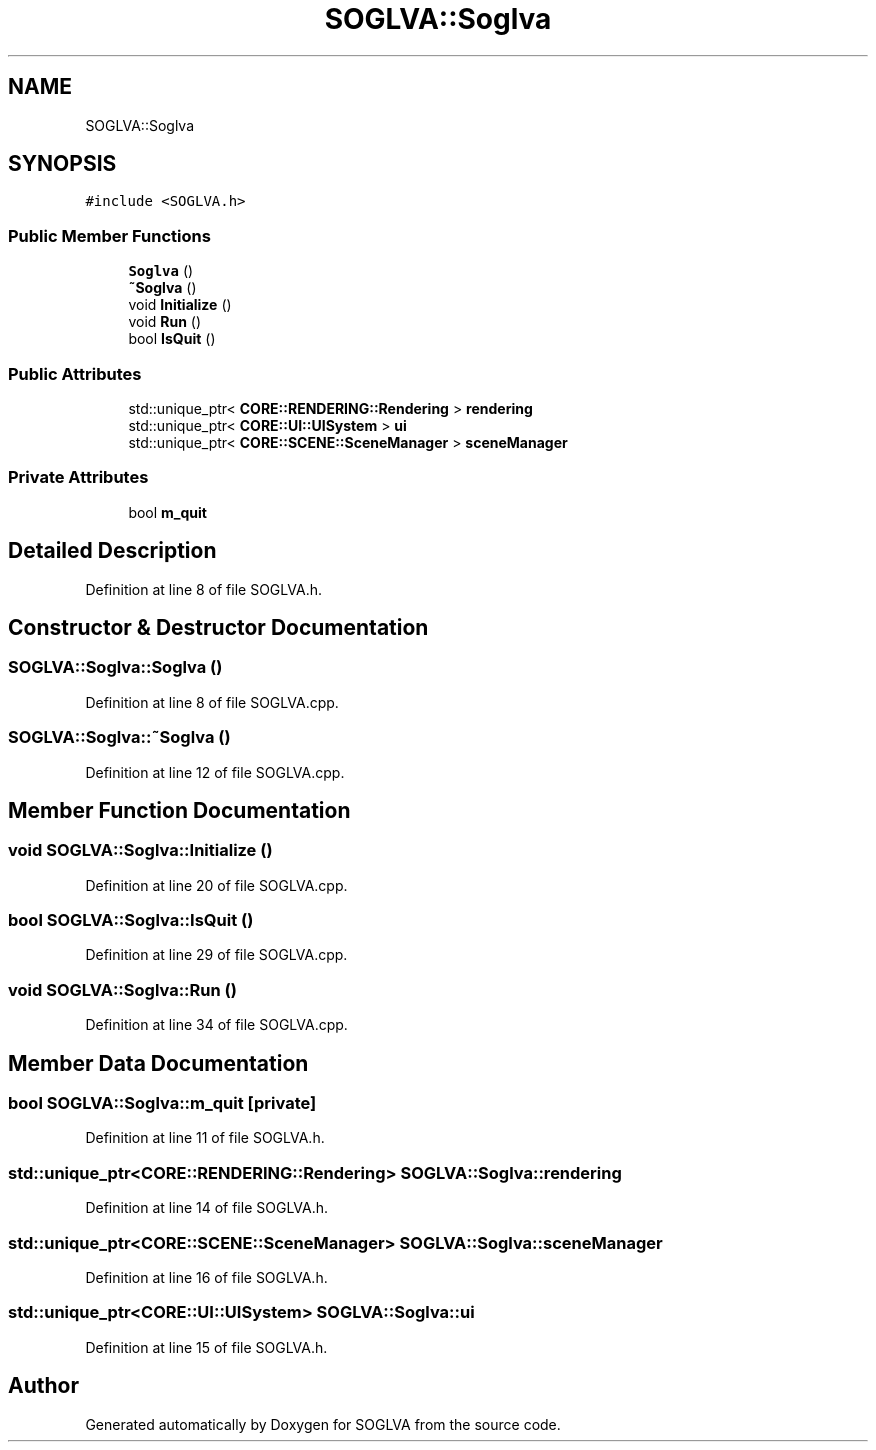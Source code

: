 .TH "SOGLVA::Soglva" 3 "Tue Apr 27 2021" "Version 0.01" "SOGLVA" \" -*- nroff -*-
.ad l
.nh
.SH NAME
SOGLVA::Soglva
.SH SYNOPSIS
.br
.PP
.PP
\fC#include <SOGLVA\&.h>\fP
.SS "Public Member Functions"

.in +1c
.ti -1c
.RI "\fBSoglva\fP ()"
.br
.ti -1c
.RI "\fB~Soglva\fP ()"
.br
.ti -1c
.RI "void \fBInitialize\fP ()"
.br
.ti -1c
.RI "void \fBRun\fP ()"
.br
.ti -1c
.RI "bool \fBIsQuit\fP ()"
.br
.in -1c
.SS "Public Attributes"

.in +1c
.ti -1c
.RI "std::unique_ptr< \fBCORE::RENDERING::Rendering\fP > \fBrendering\fP"
.br
.ti -1c
.RI "std::unique_ptr< \fBCORE::UI::UISystem\fP > \fBui\fP"
.br
.ti -1c
.RI "std::unique_ptr< \fBCORE::SCENE::SceneManager\fP > \fBsceneManager\fP"
.br
.in -1c
.SS "Private Attributes"

.in +1c
.ti -1c
.RI "bool \fBm_quit\fP"
.br
.in -1c
.SH "Detailed Description"
.PP 
Definition at line 8 of file SOGLVA\&.h\&.
.SH "Constructor & Destructor Documentation"
.PP 
.SS "SOGLVA::Soglva::Soglva ()"

.PP
Definition at line 8 of file SOGLVA\&.cpp\&.
.SS "SOGLVA::Soglva::~Soglva ()"

.PP
Definition at line 12 of file SOGLVA\&.cpp\&.
.SH "Member Function Documentation"
.PP 
.SS "void SOGLVA::Soglva::Initialize ()"

.PP
Definition at line 20 of file SOGLVA\&.cpp\&.
.SS "bool SOGLVA::Soglva::IsQuit ()"

.PP
Definition at line 29 of file SOGLVA\&.cpp\&.
.SS "void SOGLVA::Soglva::Run ()"

.PP
Definition at line 34 of file SOGLVA\&.cpp\&.
.SH "Member Data Documentation"
.PP 
.SS "bool SOGLVA::Soglva::m_quit\fC [private]\fP"

.PP
Definition at line 11 of file SOGLVA\&.h\&.
.SS "std::unique_ptr<\fBCORE::RENDERING::Rendering\fP> SOGLVA::Soglva::rendering"

.PP
Definition at line 14 of file SOGLVA\&.h\&.
.SS "std::unique_ptr<\fBCORE::SCENE::SceneManager\fP> SOGLVA::Soglva::sceneManager"

.PP
Definition at line 16 of file SOGLVA\&.h\&.
.SS "std::unique_ptr<\fBCORE::UI::UISystem\fP> SOGLVA::Soglva::ui"

.PP
Definition at line 15 of file SOGLVA\&.h\&.

.SH "Author"
.PP 
Generated automatically by Doxygen for SOGLVA from the source code\&.
